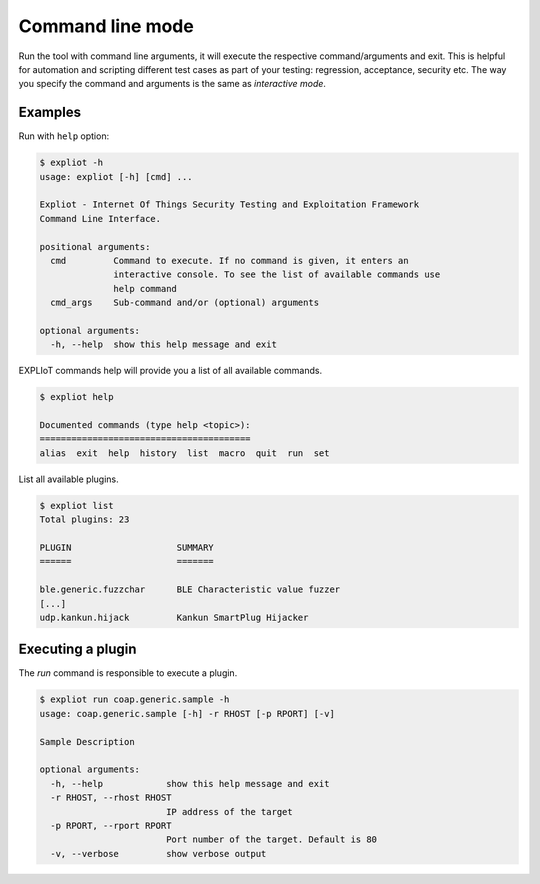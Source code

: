.. _command-line-mode:

Command line mode
=================

Run the tool with command line arguments, it will execute the respective
command/arguments and exit. This is helpful for automation and
scripting different test cases as part of your testing: regression,
acceptance, security etc. The way you specify the command and arguments
is the same as *interactive mode*.

Examples
--------

Run with ``help`` option:

.. code-block:: console

   $ expliot -h
   usage: expliot [-h] [cmd] ...
   
   Expliot - Internet Of Things Security Testing and Exploitation Framework
   Command Line Interface.
   
   positional arguments:
     cmd         Command to execute. If no command is given, it enters an
                 interactive console. To see the list of available commands use
                 help command
     cmd_args    Sub-command and/or (optional) arguments
   
   optional arguments:
     -h, --help  show this help message and exit

EXPLIoT commands help will provide you a list of all available commands.

.. code-block:: console

   $ expliot help
   
   Documented commands (type help <topic>):
   ========================================
   alias  exit  help  history  list  macro  quit  run  set

List all available plugins.

.. code-block:: bash

   $ expliot list
   Total plugins: 23
   
   PLUGIN                    SUMMARY
   ======                    =======
   
   ble.generic.fuzzchar      BLE Characteristic value fuzzer
   [...]
   udp.kankun.hijack         Kankun SmartPlug Hijacker

Executing a plugin
------------------

The `run` command is responsible to execute a plugin.

.. code-block:: console

   $ expliot run coap.generic.sample -h
   usage: coap.generic.sample [-h] -r RHOST [-p RPORT] [-v]
   
   Sample Description
   
   optional arguments:
     -h, --help            show this help message and exit
     -r RHOST, --rhost RHOST
                           IP address of the target
     -p RPORT, --rport RPORT
                           Port number of the target. Default is 80
     -v, --verbose         show verbose output
